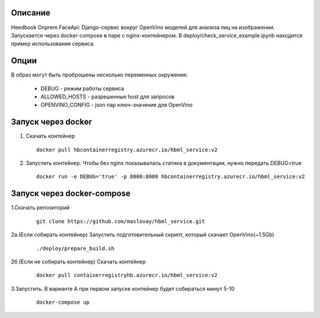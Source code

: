 Описание
--------
Heedbook Onprem FaceApi: Django-сервис вокруг OpenVino моделей для анализа лиц на изображении.
Запускается через docker-compose в паре с nginx-контейнером. В deploy/check_service_example.ipynb находится пример
использования сервиса.

Опции
-----

В образ могут быть проброшены несколько переменных окружения:

 - DEBUG - режим работы сервиса
 - ALLOWED_HOSTS - разрешенные host для запросов
 - OPENVINO_CONFIG - json пар ключ-значение для OpenVino

Запуск через docker
-------------------
1. Скачать контейнер

  ::

    docker pull hbcontainerregistry.azurecr.io/hbml_service:v2

2. Запустить контейнер. Чтобы без nginx показывалась статика в документации, нужно передать DEBUG=true


  ::

    docker run -e DEBUG='true' -p 8000:8000 hbcontainerregistry.azurecr.io/hbml_service:v2


Запуск через docker-compose
---------------------------

1.Скачать репозиторий

  ::

    git clone https://github.com/maslovay/hbml_service.git


2а.(Если собирать контейнер) Запустить подготовительный скрипт, который скачает OpenVino(~1.5Gb)

   ::

    ./deploy/prepare_build.sh

2б.(Если не собирать контейнер) Скачать контейнер

  ::

    docker pull containerregistryhb.azurecr.io/hbml_service:v2



3.Запустить. В варианте А при первом запуске контейнер будет собираться минут 5-10

  ::

    docker-compose up


